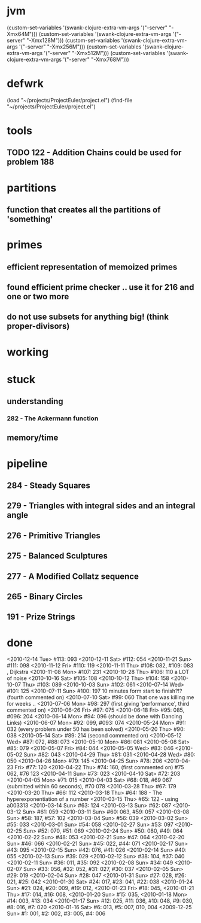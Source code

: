 * jvm
(custom-set-variables '(swank-clojure-extra-vm-args '("-server" "-Xmx64M")))
(custom-set-variables '(swank-clojure-extra-vm-args '("-server" "-Xmx128M")))
(custom-set-variables '(swank-clojure-extra-vm-args '("-server" "-Xmx256M")))
(custom-set-variables '(swank-clojure-extra-vm-args '("-server" "-Xmx512M")))
(custom-set-variables '(swank-clojure-extra-vm-args '("-server" "-Xmx768M")))
* defwrk
(load "~/projects/ProjectEuler/project.el")
(find-file "~/projects/ProjectEuler/project.el")
* tools
** TODO 122 - Addition Chains could be used for problem 188
* partitions
** function that creates all the partitions of 'something'
* primes
** efficient representation of memoized primes
** found efficient prime checker .. use it for 216 and one or two more
** do not use subsets for anything big! (think proper-divisors)
* working
* stuck
** understanding
*** 282 - The Ackermann function
** memory/time
* pipeline
** 284 - Steady Squares
** 279 - Triangles with integral sides and an integral angle
** 276 - Primitive Triangles
** 275 - Balanced Sculptures
** 277 - A Modified Collatz sequence
** 265 - Binary Circles
** 191 - Prize Strings
* done
<2010-12-14 Tue> #113: 093
<2010-12-11 Sat> #112: 054
<2010-11-21 Sun> #111: 098
<2010-11-12 Fri> #110: 119
<2010-11-11 Thu> #108: 082, #109: 083 , Dijkstra
<2010-11-08 Mon> #107: 231
<2010-10-28 Thu> #106: 110 a LOT of noise
<2010-10-16 Sat> #105: 108
<2010-10-12 Thu> #104: 158
<2010-10-07 Thu> #103: 089
<2010-10-03 Sun> #102: 061
<2010-07-14 Wed> #101: 125
<2010-07-11 Sun> #100: 197 10 minutes form start to finish?!? (fourth commented on)
<2010-07-10 Sat> #99: 060 That one was killing me for weeks .. 
<2010-07-06 Mon> #98: 297 (first giving 'performance', third commented on)
<2010-06-26 Fri> #97: 075
<2010-06-18 Fri> #95: 085, #096: 204
<2010-06-14 Mon> #94: 096 (should be done with Dancing Links)
<2010-06-07 Mon> #92: 099, #093: 074
<2010-05-24 Mon> #91: 032 (every problem under 50 has been solved)
<2010-05-20 Thu> #90: 038
<2010-05-14 Sat> #89: 214 (second commented on)
<2010-05-12 Wed> #87: 072, #88: 073
<2010-05-10 Mon> #86: 081
<2010-05-08 Sat> #85: 079
<2010-05-07 Fri> #84: 044
<2010-05-05 Wed> #83: 046
<2010-05-02 Sun> #82: 043
<2010-04-29 Thu> #81: 031
<2010-04-28 Wed> #80: 050
<2010-04-26 Mon> #79: 145
<2010-04-25 Sun> #78: 206
<2010-04-23 Fri> #77: 120
<2010-04-22 Thu> #74: 160, (first commented on) #75 062, #76 123
<2010-04-11 Sun> #73: 023
<2010-04-10 Sat> #72: 203
<2010-04-05 Mon> #71: 015
<2010-04-03 Sat> #68: 018, #69 067 (submitted within 60 seconds), #70 078
<2010-03-28 Thu> #67: 179 
<2010-03-20 Thu> #66: 112 
<2010-03-18 Thu> #64: 188 - The hyperexponentiation of a number
<2010-03-15 Thu> #65: 122 - using a003313 
<2010-03-14 Sun> #63: 124
<2010-03-13 Sun> #62: 087
<2010-03-12 Sun> #61: 059
<2010-03-11 Sun> #60: 063, #59: 057
<2010-03-08 Sun> #58: 187, #57: 102
<2010-03-04 Sun> #56: 039
<2010-03-02 Sun> #55: 033
<2010-03-01 Sun> #54: 058
<2010-02-27 Sun> #53: 097
<2010-02-25 Sun> #52: 070, #51: 069
<2010-02-24 Sun> #50: 080, #49: 064
<2010-02-22 Sun> #48: 053
<2010-02-21 Sun> #47: 064
<2010-02-20 Sun> #46: 066
<2010-02-21 Sun> #45: 022, #44: 071
<2010-02-17 Sun> #43: 095
<2010-02-15 Sun> #42: 076, #41: 026
<2010-02-14 Sun> #40: 055
<2010-02-13 Sun> #39: 029
<2010-02-12 Sun> #38: 104, #37: 040
<2010-02-11 Sun> #36: 011, #35: 092
<2010-02-08 Sun> #34: 049
<2010-02-07 Sun> #33: 056, #32: 052, #31: 027, #30: 037
<2010-02-05 Sun> #29: 019
<2010-02-04 Sun> #28: 047
<2010-01-31 Sun> #27: 028, #26: 021, #25: 042
<2010-01-30 Sat> #24: 017, #23: 041, #22: 038
<2010-01-24 Sun> #21: 024, #20: 009, #19: 012, 
<2010-01-23 Fri> #18: 045,  
<2010-01-21 Thu> #17: 014, #16: 008,
<2010-01-20 Sun> #15: 035,
<2010-01-18 Mon> #14: 003, #13: 034
<2010-01-17 Sun> #12: 025, #11: 036, #10: 048, #9: 030, #8: 016, #7: 020
<2010-01-16 Sat> #6: 013, #5: 007, 010, 004
<2009-12-25 Sun> #1: 001, #2: 002, #3: 005, #4: 006
    

